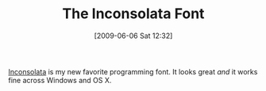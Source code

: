 #+POSTID: 3123
#+DATE: [2009-06-06 Sat 12:32]
#+OPTIONS: toc:nil num:nil todo:nil pri:nil tags:nil ^:nil TeX:nil
#+CATEGORY: Link
#+TAGS: Programming
#+TITLE: The Inconsolata Font

[[http://www.levien.com/type/myfonts/inconsolata.html][Inconsolata]] is my new favorite programming font. It looks great /and/ it works fine across Windows and OS X.



